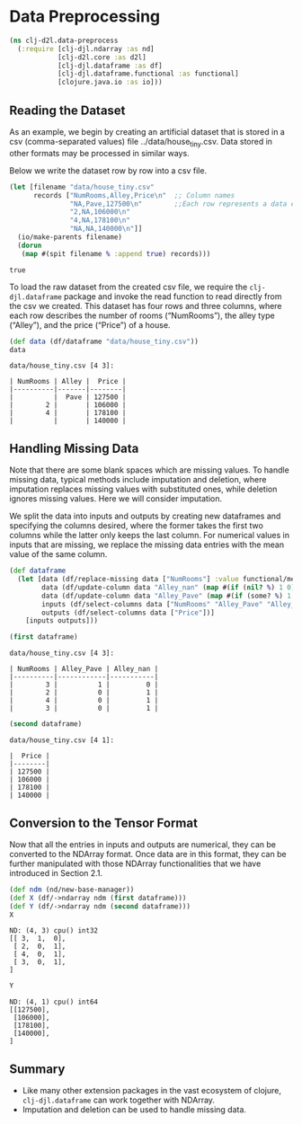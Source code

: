 #+PROPERTY: header-args    :tangle src/clj_d2l/data_preprocess.clj
* Data Preprocessing

#+begin_src clojure :results silent
(ns clj-d2l.data-preprocess
  (:require [clj-djl.ndarray :as nd]
            [clj-d2l.core :as d2l]
            [clj-djl.dataframe :as df]
            [clj-djl.dataframe.functional :as functional]
            [clojure.java.io :as io]))
#+end_src

** Reading the Dataset

As an example, we begin by creating an artificial dataset that is
stored in a csv (comma-separated values) file
../data/house_tiny.csv. Data stored in other formats may be processed
in similar ways.

Below we write the dataset row by row into a csv file.

#+begin_src clojure :results pp :exports both
(let [filename "data/house_tiny.csv"
      records ["NumRooms,Alley,Price\n"  ;; Column names
               "NA,Pave,127500\n"        ;;Each row represents a data example
               "2,NA,106000\n"
               "4,NA,178100\n"
               "NA,NA,140000\n"]]
  (io/make-parents filename)
  (dorun
   (map #(spit filename % :append true) records)))
#+end_src

#+RESULTS:
: true

To load the raw dataset from the created csv file, we require the
~clj-djl.dataframe~ package and invoke the read function to read
directly from the csv we created. This dataset has four rows and three
columns, where each row describes the number of rooms (“NumRooms”),
the alley type (“Alley”), and the price (“Price”) of a house.

#+begin_src clojure :results pp :exports both :eval no-export
(def data (df/dataframe "data/house_tiny.csv"))
data
#+end_src

#+RESULTS:
: data/house_tiny.csv [4 3]:
:
: | NumRooms | Alley |  Price |
: |----------|-------|--------|
: |          |  Pave | 127500 |
: |        2 |       | 106000 |
: |        4 |       | 178100 |
: |          |       | 140000 |

** Handling Missing Data

Note that there are some blank spaces which are missing values. To
handle missing data, typical methods include imputation and deletion,
where imputation replaces missing values with substituted ones, while
deletion ignores missing values. Here we will consider imputation.

We split the data into inputs and outputs by creating new dataframes
and specifying the columns desired, where the former takes the first
two columns while the latter only keeps the last column. For numerical
values in inputs that are missing, we replace the missing data entries
with the mean value of the same column.

#+begin_src clojure :results silent :exports both
(def dataframe
  (let [data (df/replace-missing data ["NumRooms"] :value functional/mean)
        data (df/update-column data "Alley_nan" (map #(if (nil? %) 1 0) (data "Alley")))
        data (df/update-column data "Alley_Pave" (map #(if (some? %) 1 0) (data "Alley")))
        inputs (df/select-columns data ["NumRooms" "Alley_Pave" "Alley_nan"])
        outputs (df/select-columns data ["Price"])]
    [inputs outputs]))
#+end_src

#+begin_src clojure :results pp :exports both :eval no-export
(first dataframe)
#+end_src

#+RESULTS:
: data/house_tiny.csv [4 3]:
:
: | NumRooms | Alley_Pave | Alley_nan |
: |----------|------------|-----------|
: |        3 |          1 |         0 |
: |        2 |          0 |         1 |
: |        4 |          0 |         1 |
: |        3 |          0 |         1 |


#+begin_src clojure :results pp :exports both :eval no-export
(second dataframe)
#+end_src

#+RESULTS:
: data/house_tiny.csv [4 1]:
:
: |  Price |
: |--------|
: | 127500 |
: | 106000 |
: | 178100 |
: | 140000 |


** Conversion to the Tensor Format

Now that all the entries in inputs and outputs are numerical, they can
be converted to the NDArray format. Once data are in this format, they
can be further manipulated with those NDArray functionalities that we
have introduced in Section 2.1.

#+begin_src clojure :results pp :exports both
(def ndm (nd/new-base-manager))
(def X (df/->ndarray ndm (first dataframe)))
(def Y (df/->ndarray ndm (second dataframe)))
X
#+end_src

#+RESULTS:
: ND: (4, 3) cpu() int32
: [[ 3,  1,  0],
:  [ 2,  0,  1],
:  [ 4,  0,  1],
:  [ 3,  0,  1],
: ]

#+begin_src clojure :results pp :exports both :eval no-export
Y
#+end_src

#+RESULTS:
: ND: (4, 1) cpu() int64
: [[127500],
:  [106000],
:  [178100],
:  [140000],
: ]

** Summary

- Like many other extension packages in the vast ecosystem of clojure,
  ~clj-djl.dataframe~ can work together with NDArray.
- Imputation and deletion can be used to handle missing data.
